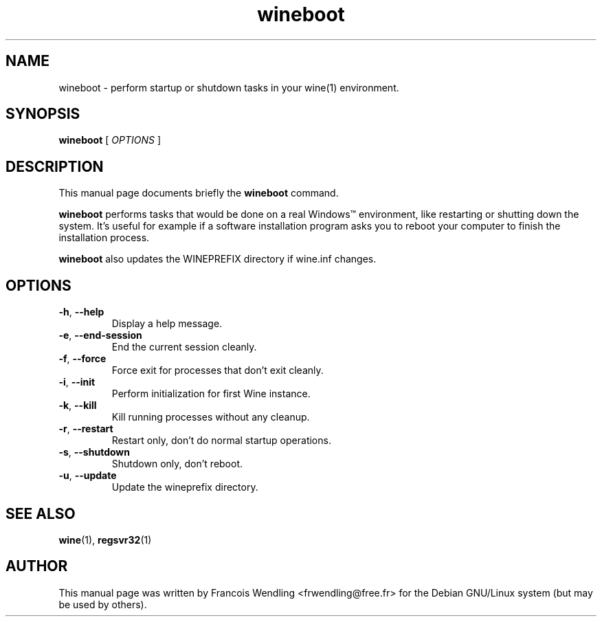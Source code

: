.TH "wineboot" "1" "2008\-09\-21"

.SH "NAME" 
wineboot \- perform startup or shutdown tasks in your wine(1) environment.

.SH "SYNOPSIS"
.PP
.B wineboot 
[
.I OPTIONS
]

.SH "DESCRIPTION" 
.PP
This manual page documents briefly the \fBwineboot\fR command.
.PP
.B wineboot 
performs tasks that would be done on a real Windows\(tm environment, like
restarting or shutting down the system. It's useful for example if a software
installation program asks you to reboot your computer to finish the
installation process.

.B wineboot
also updates the WINEPREFIX directory if wine.inf changes.

.SH "OPTIONS"
.TP
.BR \-h ", "\-\-help
Display a help message.
.TP
.BR \-e ", "\-\-end\-session
End the current session cleanly.
.TP
.BR \-f ", "\-\-force
Force exit for processes that don't exit cleanly.
.TP
.BR \-i ", "\-\-init
Perform initialization for first Wine instance.
.TP
.BR \-k ", " \-\-kill
Kill running processes without any cleanup.
.TP
.BR \-r ", "\-\-restart
Restart only, don't do normal startup operations.
.TP
.BR \-s ", "\-\-shutdown
Shutdown only, don't reboot.
.TP
.BR \-u ", "\-\-update
Update the wineprefix directory.

.SH "SEE ALSO"
.BR wine "(1), " regsvr32 (1)

.SH "AUTHOR"
This manual page was written by Francois Wendling <frwendling@free.fr> for the
Debian GNU/Linux system (but may be used by others).
